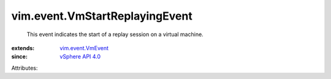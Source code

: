 .. _vSphere API 4.0: ../../vim/version.rst#vimversionversion5

.. _vim.event.VmEvent: ../../vim/event/VmEvent.rst


vim.event.VmStartReplayingEvent
===============================
  This event indicates the start of a replay session on a virtual machine.
:extends: vim.event.VmEvent_
:since: `vSphere API 4.0`_

Attributes:
